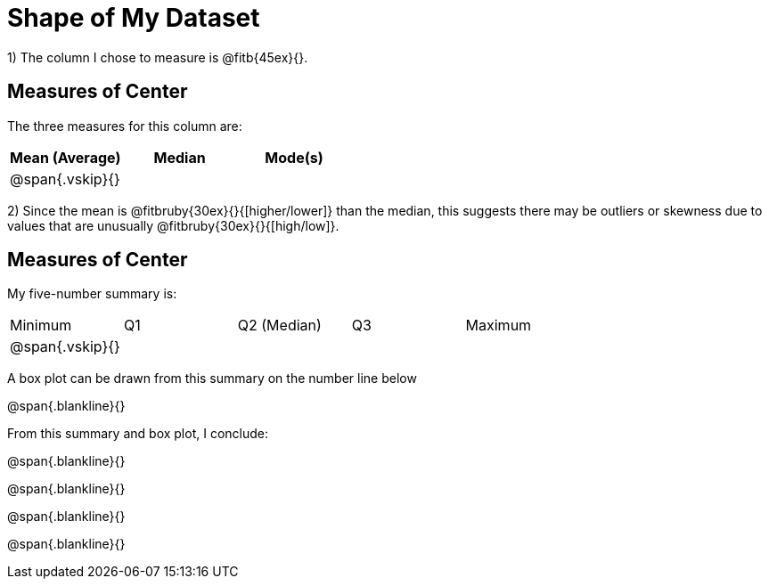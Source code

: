 = Shape of My Dataset

1) The column I chose to measure is @fitb{45ex}{}.


== Measures of Center
--
The three measures for this column are:

[cols='3',options='header']
|===

| Mean (Average) | Median | Mode(s)

| @span{.vskip}{} ||
|===
--

2) Since the mean is @fitbruby{30ex}{}{[higher/lower]} than the median,
this suggests there may be outliers or skewness due to values
that are unusually @fitbruby{30ex}{}{[high/low]}.


== Measures of Center
--
My five-number summary is:

[cols='5',options='header]

|===

| Minimum | Q1 | Q2 (Median) | Q3 | Maximum

| @span{.vskip}{} ||||
|===
--

A box plot can be drawn from this summary on the number line
below

@span{.blankline}{}




From this summary and box plot, I conclude:

@span{.blankline}{}

@span{.blankline}{}

@span{.blankline}{}

@span{.blankline}{}
